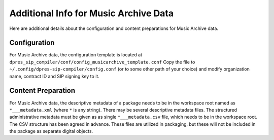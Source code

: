 Additional Info for Music Archive Data
======================================

Here are additional details about the configuration and content preparations
for Music Archive data.

Configuration
-------------

For Music Archive data, the configuration template is located at
``dpres_sip_compiler/conf/config_musicarchive_template.conf``
Copy the file to ``~/.config/dpres-sip-compiler/config.conf``
(or to some other path of your choice) and modify organization name,
contract ID and SIP signing key to it.

Content Preparation
-------------------

For Music Archive data, the descriptive metadata of a package needs to be in
the workspace root named as ``*___metadata.xml`` (where ``*`` is any string).
There may be several descriptive metadata files. The structured administrative
metadata must be given as as single ``*___metadata.csv`` file, which needs
to be in the workspace root. The CSV structure has been agreed in advance.
These files are utilized in packaging, but these will not be included in the
package as separate digital objects.

